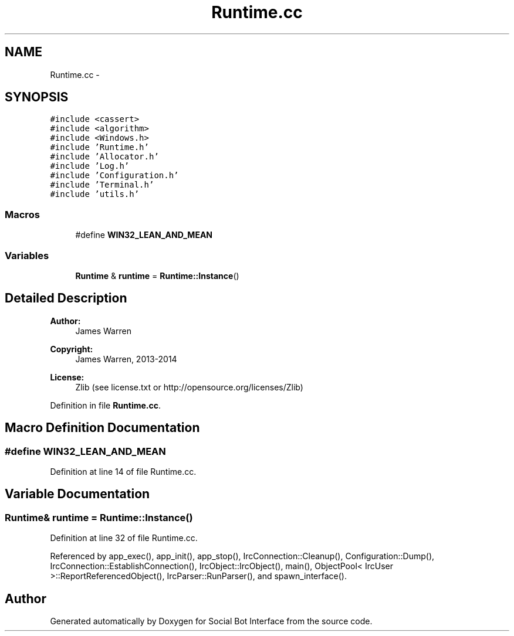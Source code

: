.TH "Runtime.cc" 3 "Mon Jun 23 2014" "Version 0.1" "Social Bot Interface" \" -*- nroff -*-
.ad l
.nh
.SH NAME
Runtime.cc \- 
.SH SYNOPSIS
.br
.PP
\fC#include <cassert>\fP
.br
\fC#include <algorithm>\fP
.br
\fC#include <Windows\&.h>\fP
.br
\fC#include 'Runtime\&.h'\fP
.br
\fC#include 'Allocator\&.h'\fP
.br
\fC#include 'Log\&.h'\fP
.br
\fC#include 'Configuration\&.h'\fP
.br
\fC#include 'Terminal\&.h'\fP
.br
\fC#include 'utils\&.h'\fP
.br

.SS "Macros"

.in +1c
.ti -1c
.RI "#define \fBWIN32_LEAN_AND_MEAN\fP"
.br
.in -1c
.SS "Variables"

.in +1c
.ti -1c
.RI "\fBRuntime\fP & \fBruntime\fP = \fBRuntime::Instance\fP()"
.br
.in -1c
.SH "Detailed Description"
.PP 

.PP
\fBAuthor:\fP
.RS 4
James Warren 
.RE
.PP
\fBCopyright:\fP
.RS 4
James Warren, 2013-2014 
.RE
.PP
\fBLicense:\fP
.RS 4
Zlib (see license\&.txt or http://opensource.org/licenses/Zlib) 
.RE
.PP

.PP
Definition in file \fBRuntime\&.cc\fP\&.
.SH "Macro Definition Documentation"
.PP 
.SS "#define WIN32_LEAN_AND_MEAN"

.PP
Definition at line 14 of file Runtime\&.cc\&.
.SH "Variable Documentation"
.PP 
.SS "\fBRuntime\fP& runtime = \fBRuntime::Instance\fP()"

.PP
Definition at line 32 of file Runtime\&.cc\&.
.PP
Referenced by app_exec(), app_init(), app_stop(), IrcConnection::Cleanup(), Configuration::Dump(), IrcConnection::EstablishConnection(), IrcObject::IrcObject(), main(), ObjectPool< IrcUser >::ReportReferencedObject(), IrcParser::RunParser(), and spawn_interface()\&.
.SH "Author"
.PP 
Generated automatically by Doxygen for Social Bot Interface from the source code\&.
